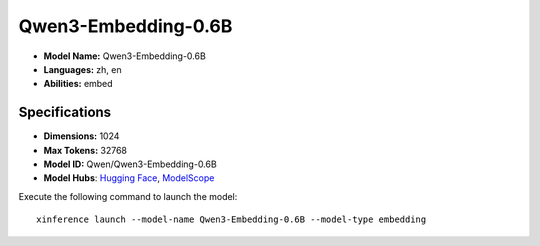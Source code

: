.. _models_builtin_qwen3-embedding-0.6b:

====================
Qwen3-Embedding-0.6B
====================

- **Model Name:** Qwen3-Embedding-0.6B
- **Languages:** zh, en
- **Abilities:** embed

Specifications
^^^^^^^^^^^^^^

- **Dimensions:** 1024
- **Max Tokens:** 32768
- **Model ID:** Qwen/Qwen3-Embedding-0.6B
- **Model Hubs**: `Hugging Face <https://huggingface.co/Qwen/Qwen3-Embedding-0.6B>`__, `ModelScope <https://modelscope.cn/models/Qwen/Qwen3-Embedding-0.6B>`__

Execute the following command to launch the model::

   xinference launch --model-name Qwen3-Embedding-0.6B --model-type embedding